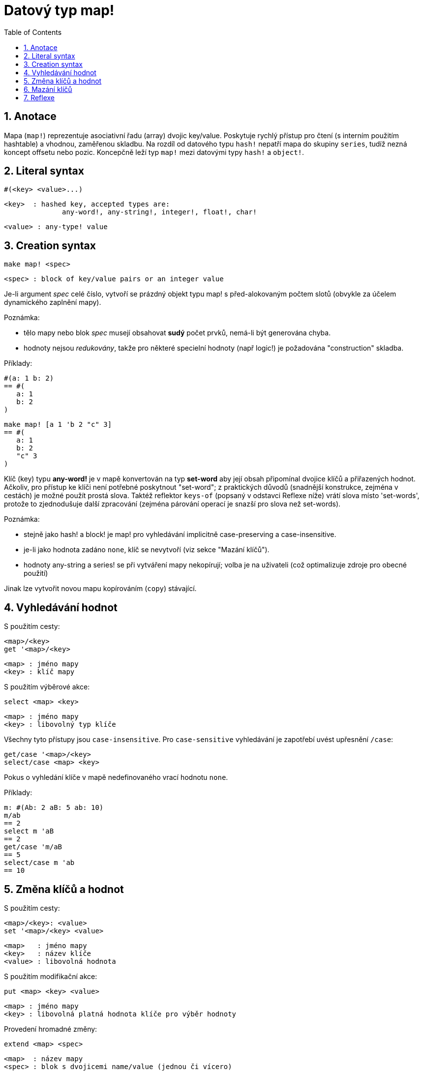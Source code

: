 = Datový typ map!
:toc:
:numbered:  

== Anotace

Mapa (`map!`) reprezentuje asociativní řadu (array) dvojic key/value. Poskytuje rychlý přístup pro čtení (s interním použitím hashtable) a vhodnou, zaměřenou skladbu. Na rozdíl od datového typu `hash!` nepatří mapa do skupiny `series`, tudíž nezná koncept offsetu nebo pozic. Koncepčně leží typ `map!` mezi datovými typy `hash!` a `object!`.

== Literal syntax

   #(<key> <value>...)

   <key>  : hashed key, accepted types are:
                 any-word!, any-string!, integer!, float!, char!

   <value> : any-type! value

== Creation syntax

   make map! <spec>

   <spec> : block of key/value pairs or an integer value

Je-li argument _spec_ celé číslo, vytvoří se prázdný objekt typu map! s před-alokovaným počtem slotů (obvykle za účelem dynamického zaplnění mapy).

Poznámka:
 
* tělo mapy nebo blok _spec_ musejí obsahovat **sudý** počet prvků, nemá-li být generována chyba. 
* hodnoty nejsou _redukovány_, takže pro některé specielní hodnoty (např logic!) je požadována "construction" skladba.

Příklady:

  #(a: 1 b: 2)
  == #(
     a: 1
     b: 2
  )

  make map! [a 1 'b 2 "c" 3]
  == #(
     a: 1
     b: 2
     "c" 3
  )

Klíč (key) typu *any-word!* je v mapě konvertován na typ *set-word* aby její obsah připomínal dvojice klíčů a přiřazených hodnot. Ačkoliv, pro přístup ke klíči není potřebné poskytnout "set-word"; z praktických důvodů (snadnější konstrukce, zejména v cestách) je možné použít prostá slova. Taktéž reflektor `keys-of` (popsaný v odstavci Reflexe níže) vrátí slova místo 'set-words', protože to zjednodušuje další zpracování (zejména párování operací je snazší pro slova než set-words). 

Poznámka: 

* stejně jako hash! a block! je map! pro vyhledávání implicitně [undeline]#case-preserving# a [underline]#case-insensitive#.
* je-li jako hodnota zadáno `none`, klíč se nevytvoří (viz sekce "Mazání klíčů").
* hodnoty any-string a series! se při vytváření mapy nekopírují; volba je na uživateli (což optimalizuje zdroje pro obecné použití)

Jinak lze vytvořit novou mapu kopírováním (`copy`) stávající.

== Vyhledávání hodnot

S použitím cesty:

    <map>/<key>
    get '<map>/<key>

    <map> : jméno mapy
    <key> : klíč mapy

S použitím výběrové akce:

    select <map> <key>

    <map> : jméno mapy
    <key> : libovolný typ klíče


Všechny tyto přístupy jsou `case-insensitive`. Pro `case-sensitive` vyhledávání je zapotřebí uvést upřesnění `/case`:

    get/case '<map>/<key>
    select/case <map> <key>

Pokus o vyhledání klíče v mapě nedefinovaného vrací hodnotu `none`.

Příklady:

   m: #(Ab: 2 aB: 5 ab: 10)
   m/ab
   == 2
   select m 'aB
   == 2
   get/case 'm/aB
   == 5
   select/case m 'ab
   == 10


== Změna klíčů a hodnot

S použitím cesty:

    <map>/<key>: <value>
    set '<map>/<key> <value>

    <map>   : jméno mapy
    <key>   : název klíče
    <value> : libovolná hodnota


S použitím modifikační akce:
 
    put <map> <key> <value>

    <map> : jméno mapy
    <key> : libovolná platná hodnota klíče pro výběr hodnoty

Provedení hromadné změny:

    extend <map> <spec>

    <map>  : název mapy
    <spec> : blok s dvojicemi name/value (jednou či vícero)


Všechny tyto přístupy jsou `case-insensitive`. `Case-sensitive` vyhledávání zajistí upřesnění `/case`:

    set/case '<map>/<key> <value>
    put/case <map> <key> <value>
    extend/case <map> <spec>

Nativní funkce `extend` může přijmout mnoho klíčů najednou, takže je vhodná pro hromadné (bulk) změny.

Poznámky: 

* zadání klíče, který dosud v mapě neexistuje, způsobí jeho vytvoření.
* přidání existujícího klíče změní jeho hodnotu (implicitní je `case-insensitive` srovnávání).

Příklady:

   m: #(Ab: 2 aB: 5 ab: 10)
   m/ab: 3
   m
   == #(
      Ab: 3
      aB: 5
      ab: 10
   )

   put m 'aB "hello"
   m
   == #(
      Ab: "hello"
      aB: 5
      ab: 10
   )

   set/case 'm/aB 0
   m
   == #(
      Ab: "hello"
      aB: 0
      ab: 10
   )
   set/case 'm/ab 192.168.0.1
   == #(
      Ab: "hello"
      aB: 0
      ab: 192.168.0.1
   )
   
   m: #(%cities.red 10)
   extend m [%cities.red 99 %countries.red 7 %states.red 27]
   m
   == #(
	   %cities.red 99
	   %countries.red 7
	   %states.red 27
    )


== Mazání klíčů

Dvojici key/value jednoduše z mapy vymažeme přiřazením hodnoty `none` ke klíči - s použitím jednoho z možných způsobů:

	m: #(a: 1 b 2 "c" 3 d: 99)
	m
	== #(
		a: 1
		b: 2
		"c" 3
		d: 99
	)
	m/b: none
	put m "c" none
	extend m [d #[none]]
	m
	== #(
	    a: 1
	)

Poznámka: V uvedeném příkladu je potřebná "construction syntax" aby bylo možné zadat hodnotu `none!` a nikoli hodnotu `word!` (just one way to construct the spec block needed there).

Je rovněž možné smazat všechny klíče najednou akcí `clear`:

 clear #(a 1 b 2 c 3)
 == #()


== Reflexe

* `find` ověří přítomnost klíče v mapě a vrátí `true`, byl-li nalezen, v opačném případě vrátí `none`.

 find #(a 123 b 456) 'b
 == true

* `length?` vrací počet dvjic key/valu v mapě.

 length? #(a 123 b 456)
 == 2

* `keys-of` vrací seznam klíčů v mapě formou bloku (set-words are converted to words).

 keys-of #(a: 123 b: 456)
 == [a b]

* `values-of` vrací seznam hodnot v mapě.

 values-of #(a: 123 b: 456)
 == [123 456]

* `body-of` vrací všechny dvojice key/value v mapě.

 body-of #(a: 123 b: 456)
 == [a: 123 b: 456]
